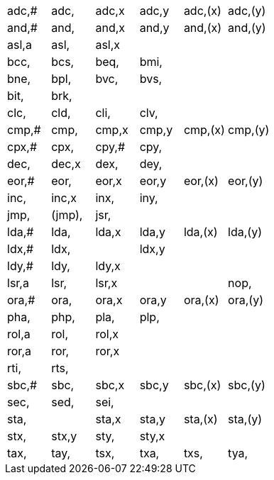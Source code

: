 // TODO can this list be put in (say 5) columns?

[cols="1,1,1,1,1,1"]
[frame=none]
[grid=none]
|===

|adc,# | adc, | adc,x | adc,y | adc,(x) | adc,(y)

|and,# | and, | and,x | and,y | and,(x) | and,(y)

|asl,a | asl, | asl,x |||

|bcc, |bcs, |beq, |bmi,||
|bne, |bpl, |bvc, |bvs,||

|bit,
|brk,
||||

|clc, |cld, |cli, |clv,||

|cmp,# | cmp, | cmp,x | cmp,y | cmp,(x) | cmp,(y)

|cpx,# | cpx, |cpy,# | cpy,||

|dec, | dec,x |dex, |dey,||

|eor,# | eor, | eor,x | eor,y | eor,(x) | eor,(y)

|inc, | inc,x |inx, |iny,||

|jmp, | (jmp), |jsr,|||

|lda,# | lda, | lda,x | lda,y | lda,(x) | lda,(y)

|ldx,# | ldx, || ldx,y||

|ldy,# | ldy, | ldy,x|||

|lsr,a | lsr, | lsr,x||

|nop,

|ora,# | ora, | ora,x | ora,y | ora,(x) | ora,(y)

|pha, |php, |pla, |plp,||

|rol,a | rol, | rol,x|||
|ror,a | ror, | ror,x|||

|rti, |rts,||||

|sbc,# | sbc, | sbc,x | sbc,y | sbc,(x) | sbc,(y)

|sec, |sed, |sei,|||

|sta, || sta,x | sta,y | sta,(x) | sta,(y)

|stx, | stx,y |sty, | sty,x||

|tax, |tay, |tsx, |txa, |txs, |tya,
|===
